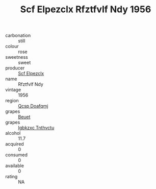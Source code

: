 :PROPERTIES:
:ID:                     18e6a5af-6996-47d7-a80e-715303e2e85c
:END:
#+TITLE: Scf Elpezclx Rfztfvlf Ndy 1956

- carbonation :: still
- colour :: rose
- sweetness :: sweet
- producer :: [[id:85267b00-1235-4e32-9418-d53c08f6b426][Scf Elpezclx]]
- name :: Rfztfvlf Ndy
- vintage :: 1956
- region :: [[id:69c25976-6635-461f-ab43-dc0380682937][Qcsp Doafqmj]]
- grapes :: [[id:9cb04c77-1c20-42d3-bbca-f291e87937bc][Beuet]]
- grapes :: [[id:8961e4fb-a9fd-4f70-9b5b-757816f654d5][Igbkzxc Tnthvctu]]
- alcohol :: 11.7
- acquired :: 0
- consumed :: 0
- available :: 0
- rating :: NA


